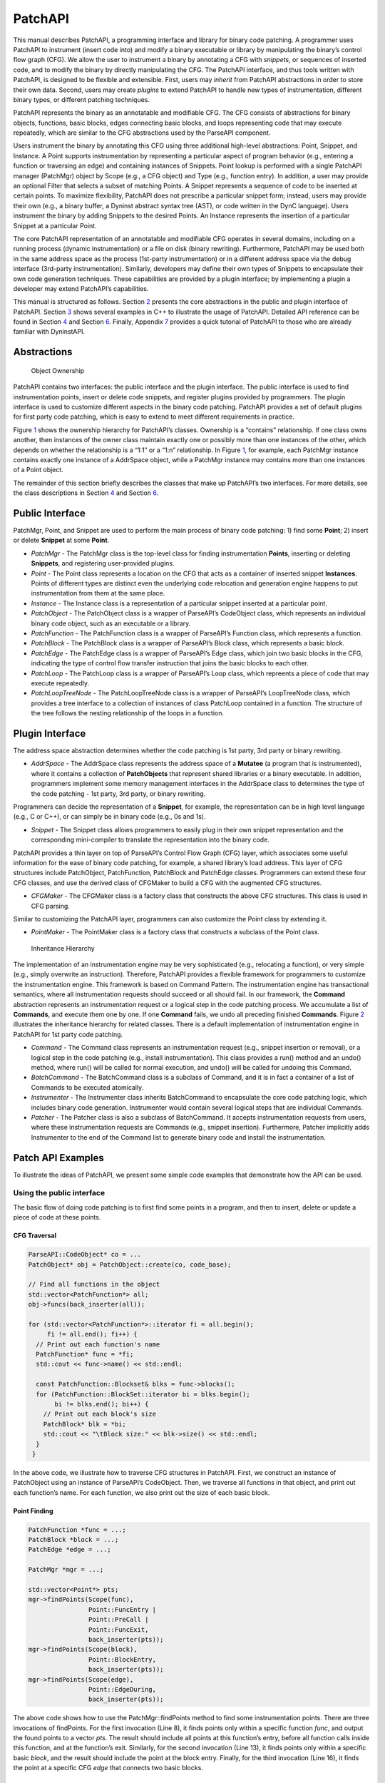 .. _sec-patchapi-intro:

.. cpp:namespace:: Dyninst::PatchAPI

PatchAPI
########

This manual describes PatchAPI, a programming interface and library for
binary code patching. A programmer uses PatchAPI to instrument (insert
code into) and modify a binary executable or library by manipulating the
binary’s control flow graph (CFG). We allow the user to instrument a
binary by annotating a CFG with *snippets*, or sequences of inserted
code, and to modify the binary by directly manipulating the CFG. The
PatchAPI interface, and thus tools written with PatchAPI, is designed to
be flexible and extensible. First, users may *inherit* from PatchAPI
abstractions in order to store their own data. Second, users may create
*plugins* to extend PatchAPI to handle new types of instrumentation,
different binary types, or different patching techniques.

PatchAPI represents the binary as an annotatable and modifiable CFG. The
CFG consists of abstractions for binary objects, functions, basic
blocks, edges connecting basic blocks, and loops representing code that
may execute repeatedly, which are similar to the CFG abstractions used
by the ParseAPI component.

Users instrument the binary by annotating this CFG using three
additional high-level abstractions: Point, Snippet, and Instance. A
Point supports instrumentation by representing a particular aspect of
program behavior (e.g., entering a function or traversing an edge) and
containing instances of Snippets. Point lookup is performed with a
single PatchAPI manager (PatchMgr) object by Scope (e.g., a CFG object)
and Type (e.g., function entry). In addition, a user may provide an
optional Filter that selects a subset of matching Points. A Snippet
represents a sequence of code to be inserted at certain points. To
maximize flexibility, PatchAPI does not prescribe a particular snippet
form; instead, users may provide their own (e.g., a binary buffer, a
Dyninst abstract syntax tree (AST), or code written in the DynC language).
Users instrument the binary by adding Snippets to the desired Points. An
Instance represents the insertion of a particular Snippet at a
particular Point.

The core PatchAPI representation of an annotatable and modifiable CFG
operates in several domains, including on a running process (dynamic
instrumentation) or a file on disk (binary rewriting). Furthermore,
PatchAPI may be used both in the same address space as the process
(1st-party instrumentation) or in a different address space via the
debug interface (3rd-party instrumentation). Similarly, developers may
define their own types of Snippets to encapsulate their own code
generation techniques. These capabilities are provided by a plugin
interface; by implementing a plugin a developer may extend PatchAPI’s
capabilities.

This manual is structured as follows. Section `2 <#sec-parseapi-abstractions>`__ presents
the core abstractions in the public and plugin interface of PatchAPI.
Section `3 <#sec-example>`__ shows several examples in C++ to illustrate
the usage of PatchAPI. Detailed API reference can be found in
Section `4 <#sec-public-api>`__ and Section `6 <#sec-plugin-api>`__.
Finally, Appendix `7 <#sec-dyn>`__ provides a quick tutorial of PatchAPI
to those who are already familiar with DyninstAPI.

.. _sec-patchapi-abstractions:

Abstractions
************

.. figure:: ./figure/abstraction/img.pdf
   :alt: Object Ownership
   :name: fig:abs
   :width: 85.0%

   Object Ownership

PatchAPI contains two interfaces: the public interface and the plugin
interface. The public interface is used to find instrumentation points,
insert or delete code snippets, and register plugins provided by
programmers. The plugin interface is used to customize different aspects
in the binary code patching. PatchAPI provides a set of default plugins
for first party code patching, which is easy to extend to meet different
requirements in practice.

Figure `1 <#fig:abs>`__ shows the ownership hierarchy for PatchAPI’s
classes. Ownership is a “contains” relationship. If one class owns
another, then instances of the owner class maintain exactly one or
possibly more than one instances of the other, which depends on whether
the relationship is a “1:1” or a “1:n” relationship. In Figure
`1 <#fig:abs>`__, for example, each PatchMgr instance contains exactly
one instance of a AddrSpace object, while a PatchMgr instance may
contains more than one instances of a Point object.

The remainder of this section briefly describes the classes that make up
PatchAPI’s two interfaces. For more details, see the class descriptions
in Section `4 <#sec-public-api>`__ and Section `6 <#sec-plugin-api>`__.

Public Interface
****************

PatchMgr, Point, and Snippet are used to perform the main process of
binary code patching: 1) find some **Point**; 2) insert or delete
**Snippet** at some **Point**.

-  *PatchMgr* - The PatchMgr class is the top-level class for finding
   instrumentation **Points**, inserting or deleting **Snippets**, and
   registering user-provided plugins.

-  *Point* - The Point class represents a location on the CFG that acts
   as a container of inserted snippet **Instances**. Points of different
   types are distinct even the underlying code relocation and generation
   engine happens to put instrumentation from them at the same place.

-  *Instance* - The Instance class is a representation of a particular
   snippet inserted at a particular point.

-  *PatchObject* - The PatchObject class is a wrapper of ParseAPI’s
   CodeObject class, which represents an individual binary code object,
   such as an executable or a library.

-  *PatchFunction* - The PatchFunction class is a wrapper of ParseAPI’s
   Function class, which represents a function.

-  *PatchBlock* - The PatchBlock class is a wrapper of ParseAPI’s Block
   class, which represents a basic block.

-  *PatchEdge* - The PatchEdge class is a wrapper of ParseAPI’s Edge
   class, which join two basic blocks in the CFG, indicating the type of
   control flow transfer instruction that joins the basic blocks to each
   other.

-  *PatchLoop* - The PatchLoop class is a wrapper of ParseAPI’s Loop
   class, which repreents a piece of code that may execute repeatedly.

-  *PatchLoopTreeNode* - The PatchLoopTreeNode class is a wrapper of
   ParseAPI’s LoopTreeNode class, which provides a tree interface to a
   collection of instances of class PatchLoop contained in a function.
   The structure of the tree follows the nesting relationship of the
   loops in a function.

Plugin Interface
****************

The address space abstraction determines whether the code patching is
1st party, 3rd party or binary rewriting.

-  *AddrSpace* - The AddrSpace class represents the address space of a
   **Mutatee** (a program that is instrumented), where it contains a
   collection of **PatchObjects** that represent shared libraries or a
   binary executable. In addition, programmers implement some memory
   management interfaces in the AddrSpace class to determines the type
   of the code patching - 1st party, 3rd party, or binary rewriting.

Programmers can decide the representation of a **Snippet**, for example,
the representation can be in high level language (e.g., C or C++), or
can simply be in binary code (e.g., 0s and 1s).

-  *Snippet* - The Snippet class allows programmers to easily plug in
   their own snippet representation and the corresponding mini-compiler
   to translate the representation into the binary code.

PatchAPI provides a thin layer on top of ParseAPI’s Control Flow Graph
(CFG) layer, which associates some useful information for the ease of
binary code patching, for example, a shared library’s load address. This
layer of CFG structures include PatchObject, PatchFunction, PatchBlock
and PatchEdge classes. Programmers can extend these four CFG classes,
and use the derived class of CFGMaker to build a CFG with the augmented
CFG structures.

-  *CFGMaker* - The CFGMaker class is a factory class that constructs
   the above CFG structures. This class is used in CFG parsing.

Similar to customizing the PatchAPI layer, programmers can also
customize the Point class by extending it.

-  *PointMaker* - The PointMaker class is a factory class that
   constructs a subclass of the Point class.

.. figure:: ./figure/command/img.pdf
   :alt: Inheritance Hierarchy
   :name: fig:inh
   :width: 85.0%

   Inheritance Hierarchy

The implementation of an instrumentation engine may be very
sophisticated (e.g., relocating a function), or very simple (e.g.,
simply overwrite an instruction). Therefore, PatchAPI provides a
flexible framework for programmers to customize the instrumentation
engine. This framework is based on Command Pattern. The
instrumentation engine has transactional semantics, where all
instrumentation requests should succeed or all should fail. In our
framework, the **Command** abstraction represents an instrumentation
request or a logical step in the code patching process. We accumulate a
list of **Commands**, and execute them one by one. If one **Command**
fails, we undo all preceding finished **Commands**. Figure
`2 <#fig:inh>`__ illustrates the inheritance hierarchy for related
classes. There is a default implementation of instrumentation engine in
PatchAPI for 1st party code patching.

-  *Command* - The Command class represents an instrumentation request
   (e.g., snippet insertion or removal), or a logical step in the code
   patching (e.g., install instrumentation). This class provides a run()
   method and an undo() method, where run() will be called for normal
   execution, and undo() will be called for undoing this Command.

-  *BatchCommand* - The BatchCommand class is a subclass of Command, and
   it is in fact a container of a list of Commands to be executed
   atomically.

-  *Instrumenter* - The Instrumenter class inherits BatchCommand to
   encapsulate the core code patching logic, which includes binary code
   generation. Instrumenter would contain several logical steps that are
   individual Commands.

-  *Patcher* - The Patcher class is also a subclass of BatchCommand. It
   accepts instrumentation requests from users, where these
   instrumentation requests are Commands (e.g., snippet insertion).
   Furthermore, Patcher implicitly adds Instrumenter to the end of the
   Command list to generate binary code and install the instrumentation.

.. _sec-examples:

Patch API Examples
******************

To illustrate the ideas of PatchAPI, we present some simple code
examples that demonstrate how the API can be used.

Using the public interface
==========================

The basic flow of doing code patching is to first find some points in a
program, and then to insert, delete or update a piece of code at these
points.

CFG Traversal
^^^^^^^^^^^^^

.. code-block:: cpp
    
   ParseAPI::CodeObject* co = ...
   PatchObject* obj = PatchObject::create(co, code_base);

   // Find all functions in the object
   std::vector<PatchFunction*> all;
   obj->funcs(back_inserter(all));

   for (std::vector<PatchFunction*>::iterator fi = all.begin();
        fi != all.end(); fi++) {
     // Print out each function's name
     PatchFunction* func = *fi;
     std::cout << func->name() << std::endl;

     const PatchFunction::Blockset& blks = func->blocks();
     for (PatchFunction::BlockSet::iterator bi = blks.begin();
          bi != blks.end(); bi++) {
       // Print out each block's size
       PatchBlock* blk = *bi;
       std::cout << "\tBlock size:" << blk->size() << std::endl;
     }
    }

In the above code, we illustrate how to traverse CFG structures in
PatchAPI. First, we construct an instance of PatchObject using an
instance of ParseAPI’s CodeObject. Then, we traverse all functions in
that object, and print out each function’s name. For each function, we
also print out the size of each basic block.

.. _sec-example-pt:

Point Finding
^^^^^^^^^^^^^

.. code-block:: cpp
    
   PatchFunction *func = ...;
   PatchBlock *block = ...;
   PatchEdge *edge = ...;

   PatchMgr *mgr = ...;

   std::vector<Point*> pts;
   mgr->findPoints(Scope(func),
                   Point::FuncEntry | 
                   Point::PreCall | 
                   Point::FuncExit,
                   back_inserter(pts));
   mgr->findPoints(Scope(block),
                   Point::BlockEntry,
                   back_inserter(pts));
   mgr->findPoints(Scope(edge),
                   Point::EdgeDuring,
                   back_inserter(pts));

The above code shows how to use the PatchMgr::findPoints method to find
some instrumentation points. There are three invocations of findPoints.
For the first invocation (Line 8), it finds points only within a
specific function *func*, and output the found points to a vector *pts*.
The result should include all points at this function’s entry, before
all function calls inside this function, and at the function’s exit.
Similarly, for the second invocation (Line 13), it finds points only
within a specific basic *block*, and the result should include the point
at the block entry. Finally, for the third invocation (Line 16), it
finds the point at a specific CFG *edge* that connects two basic blocks.

Code Patching
^^^^^^^^^^^^^

.. code-block:: cpp
    
   MySnippet::ptr snippet = MySnippet::create(new MySnippet);

   Patcher patcher(mgr);
   for (vector<Point*>::iterator iter = pts.begin();
        iter != pts.end(); ++iter) {
     Point* pt = *iter;
     patcher.add(PushBackCommand::create(pt, snippet));
   }
   patcher.commit();

The above code is to insert the same code *snippet* to all points *pts*
found in Section `3.1.2 <#sec-example-pt>`__. We’ll explain the snippet
(Line 1) in the example in Section `3.2.2 <#sec-example-snip>`__. Each
point maintains a list of snippet instances, and the PushBackCommand is
to push a snippet instance to the end of that list. An instance of
Patcher is to represent a transaction of code patching. In this example,
all snippet insertions (or all PushBackCommands) are performed
atomically when the Patcher::commit method is invoked. That is, all
snippet insertions would succeed or all would fail.

Using the plugin interface
==========================

Address Space
^^^^^^^^^^^^^

.. code-block:: cpp
    
   class MyAddrSpace : public AddrSpace {
     public:
       ...
       virtual Address malloc(PatchObject* obj, size_t size, Address near) {
         Address buffer = ...
         // do memory allocation here
         return buffer;
       }
       virtual bool write(PatchObject* obj, Address to_addr, Address from_addr,
                          size_t size) {
         // copy data from the address from_addr to the address to_addr
         return true;
       }
       ...
   };

The above code is to implement the address space plugin, in which, a set
of memory management methods should be specified, including malloc,
free, realloc, write and so forth. The instrumentation engine will
utilize these memory management methods during the code patching
process. For example, the instrumentation engine needs to *malloc* a
buffer in Mutatee’s address space, and then *write* the code snippet
into this buffer.

.. _sec-example-snip:

Snippet Representation
^^^^^^^^^^^^^^^^^^^^^^

.. code-block:: cpp
    
   class MySnippet : public Snippet {
     public:
       virtual bool generate(Point *pt, Buffer &buf) {
         // Generate and store binary code in the Buffer buf
         return true;
       }
   };
   MySnippet::ptr snippet = MySnippet::create(new MySnippet);

The above code illustrates how to customize a user-defined snippet
*MySnippet* by implementing the “mini-compiler” in the *generate*
method, which will be used later in the instrumentation engine to
generate binary code.

Code Parsing
^^^^^^^^^^^^

.. code-block:: cpp
    
   class MyFunction : public PatchFunction {
     ...
   };
   class MyCFGMaker : public CFGMaker {
     public:
       ...
       virtual PatchFunction* makeFunction(ParseAPI::Function *f, PatchObject* o) {
         return new MyFunction(f, o);
       }
       ...
   };

Programmers can augment PatchAPI’s CFG structures by annotating their
own data. In this case, a factory class should be built by inheriting
from the CFGMaker class, to create the augmented CFG structures. The
factory class will be used for CFG parsing.

Point Making
^^^^^^^^^^^^

.. code-block:: cpp
    
   class MyPoint : public Point {
     public:
       MyPoint(Point::Type t, PatchMgrPtr m, PatchFunction *f);
       ...
   };

   class MyPointMaker: public PointMaker {
     protected:
       virtual Point *mkFuncPoint(Point::Type t, PatchMgrPtr m, PatchFunction *f) {
         return new MyPoint(t, m, f);
       }
   };

In the above example, the MyPoint class inherits from the Point class,
and the MyPointMaker class inherits from the PointMaker class. The
mkFuncPoint method in MyPointMaker simply returns a new instance of
MyPoint. The mkFuncPoint method will be invoked by
PatchMgr::findPoint(s).

Instrumentation Engine
^^^^^^^^^^^^^^^^^^^^^^

.. code-block:: cpp
    
   class MyInstrumenter : public Instrumenter {
     public:
       virtual bool run() {
         // Specify how to install instrumentation
       }
   };

Programmers can customize the instrumentation engine by extending the
Instrumenter class, and implement the installation of instrumentation
inside the method *run()*.

Plugin Registration
^^^^^^^^^^^^^^^^^^^

.. code-block:: cpp
    
   MyCFGMakerPtr cm = ...
   PatchObject* obj = PatchObject::create(..., cm);

   MyAddrSpacePtr as = ...
   as->loadObject(obj);

   MyInstrumenter inst = ...
   PatchMgrPtr mgr = PatchMgr::create(as, ..., inst);

   MySnippet::ptr snippet = MySnippet::create(new MySnippet);

The above code shows how to register the above four types of plugins. An
instance of the factory class for creating CFG structures is registered
to an PatchObject (Line 1 and 2), which is in turn loaded into an
instance of AddrSpace (Line 4 and 5). The AddrSpace (or its subclass
implemented by programmers) instance is passed to PatchMgr::create (Line
7 and 8), together with an instance of Instrumenter (or its subclass).
Finally, a snippet of custom snippet representation MySnippet is created
(Line 10). Therefore, all plugins are glued together in PatchAPI.


.. _sec-dyn:

PatchAPI for Dyninst Programmers
********************************

The PatchAPI is a Dyninst component and as such is accessible through
the main Dyninst interface (BPatch objects). However, the PatchAPI
instrumentation and CFG models differ from the Dyninst models in several
critical ways that should be accounted for by users. This section
summarizes those differences and describes how to access PatchAPI
abstractions from the DyninstAPI interface.

Differences Between DyninstAPI and PatchAPI
===========================================

The DyninstAPI and PatchAPI differ primarily in their CFG
representations and instrumentation point abstractions. In general,
PatchAPI is more powerful and can better represent complex binaries
(e.g., highly optimized code or malware). In order to maintain backwards
compatibility, the DyninstAPI interface has not been extended to match
the PatchAPI. As a result, there are some caveats.

The PatchAPI uses the same CFG model as the ParseAPI. The primary
representation is an interprocedural graph of basic blocks and edges.
Functions are defined on top of this graph as collections of blocks. **A
block may be contained by more than one function;** we call this the
*shared block* model. Functions are defined to have a single entry
block, and functions may overlap if they contain the same blocks. Call
and return edges exist in the graph, and therefore traversing the graph
may enter different functions. PatchAPI users may specify instrumenting
a particular block within a particular function (a *block instance*) by
specifying both the block and the function.

The DyninstAPI uses a historic CFG model. The primary representation is
the function. Functions contain a intraprocedural graph of blocks and
edges. As a result, a basic block belongs to only one function, but two
blocks from different functions may be *clones* of each other. No
interprocedural edges are represented in the graph, and thus traversing
the CFG from a particular function is guaranteed to remain inside that
function.

As a result, multiple DyninstAPI blocks may map to the same PatchAPI
block. If instrumenting a particular block instance is desired, the user
should provide both the DyninstAPI basic block and function.

In addition, DyninstAPI uses a *module* abstraction, where a
``BPatch_module`` represents a collection of functions from a particular
source file (for the executable) or from an entire library (for all
libraries). PatchAPI, like ParseAPI, instead uses an *object*
representation, where a ``PatchObject`` object represents a collection
of functions from a file on disk (executable or libraries).

The instrumentation point (*instPoint*) models also differ between
DyninstAPI and PatchAPI. We classify an instPoint either as a *behavior*
point (e.g., function entry) or *location* point (e.g., a particular
instruction). PatchAPI fully supports both of these models, with the
added extension that a location point explicitly specifies whether
instrumentation will execute before or after the corresponding location.
Dyninst does not support the behavior model, instead mapping behavior
instPoints to a corresponding instruction. For example, if a user
requests a function entry instPoint they instead receive an instPoint
for the first instruction in the function. These may not always be the
same (see
`Bernat_AWAT <ftp://ftp.cs.wisc.edu/paradyn/papers/Bernat11AWAT.pdf>`__).
In addition, location instPoints represent an instruction, and the user
must later specify whether they wish to instrument before or after that
instruction.

As a result, there are complications for using both DyninstAPI and
PatchAPI. We cannot emphasize enough, though, that users *can combine
DyninstAPI and PatchAPI* with some care. Doing so offers several
benefits:

-  The ability to extend legacy code that is written for DyninstAPI.

-  The ability to use the DyninstAPI extensions and plugins for
   PatchAPI, including snippet-based or dynC-based code generation and
   our instrumentation optimizer.

We suggest the following best practices to be followed when coding for
PatchAPI via Dyninst:

-  For legacy code, do not attempt to map between DyninstAPI instPoints
   and PatchAPI instPoints. Instead, use DyninstAPI CFG objects to
   acquire PatchAPI CFG objects, and use a ``PatchMgr`` (acquired
   through a ``BPatch_addressSpace``) to look up PatchAPI instPoints.

-  For new code, acquire a ``PatchMgr`` directly from a
   ``BPatch_addressSpace`` and use its methods to look up both CFG
   objects and instPoints.

PatchAPI accessor methods in Dyninst
^^^^^^^^^^^^^^^^^^^^^^^^^^^^^^^^^^^^

To access a PatchAPI class from a Dyninst class, use the
``PatchAPI::convert`` function, as in the following example:

.. code-block:: cpp
    
    BPatch_basicBlock *bp_block = ...;
    PatchAPI::PatchBlock *block = PatchAPI::convert(bp_block);

.. csv-table:: BPatch <-> PatchAPI mappings
  :header: "From", "To"

  "BPatch_function", "PatchFunction"
  "BPatch_basicBlock", "PatchBlock"
  "BPatch_edge", "PatchEdge"
  "BPatch_module", "PatchObject"
  "BPatch_image", "PatchMgr"
  "BPatch_addressSpace", "PatchMgr"
  "BPatch_snippet", "Snippet"

We do not support a direct mapping between ``BPatch_point`` s and
``Point`` s, as the failure of Dyninst to properly represent behavior
instPoints leads to confusing results. Instead, use the PatchAPI point
lookup methods.

Classes in PatchAPI use either the C++ raw pointer or the boost shared
pointer (*boost::shared_ptr<T>*) for memory management. A class uses a
raw pointer whenever it is returning a handle to the user that is
controlled and destroyed by the PatchAPI runtime library. Classes that
use a raw pointer include the CFG objects, a Point, and various plugins,
e.g., AddrSpace, CFGMaker, PointMaker, and Instrumenter. A class uses a
shared_pointer whenever it is handing something to the user that the
PatchAPI runtime library is not controlling and destroying. Classes that
use a boost shared pointer include a Snippet, PatchMgr, and Instance,
where we typedef a class’s shared pointer by appending the Ptr to the
class name, e.g., PatchMgrPtr for PatchMgr.

CFG Interface
^^^^^^^^^^^^^

Point/Snippet Interface
^^^^^^^^^^^^^^^^^^^^^^^

Callback Interface
^^^^^^^^^^^^^^^^^^

Modification API Reference
**************************

This section describes the modification interface of PatchAPI. While
PatchAPI’s main goal is to allow users to insert new code into a
program, a secondary goal is to allow safe modification of the original
program code as well.

To modify the binary, a user interacts with the ``PatchModifier`` class
to manipulate a PatchAPI CFG. CFG modifications are then instantiated as
new code by the PatchAPI. For example, if PatchAPI is being used as part
of Dyninst, executing a ``finalizeInsertionSet`` will generate modified
code.

The three key benefits of the PatchAPI modification interface are
abstraction, safety, and interactivity. We use the CFG as a mechanism
for transforming binaries in a platform-independent way that requires no
instruction-level knowledge by the user. These transformations are
limited to ensure that the CFG can always be used to instantiate code,
and thus the user can avoid unintended side-effects of modification.
Finally, modifications to the CFG are represented in that CFG, allowing
users to iteratively combine multiple CFG transformations to achieve
their goals.

Since modification can modify the CFG, it may invalidate any analyses
the user has performed over the CFG. We suggest that users take
advantage of the callback interface described in Section
`4.3.1 <#sec-3.2.7>`__ to update any such analysis information.

The PatchAPI modification capabilities are currently in beta; if you
experience any problems or bugs, please contact ``bugs@dyninst.org``.

Many of these methods return a boolean type; true indicates a successful
operation, and false indicates a failure. For methods that return a
pointer, a ``NULL`` return value indicates a failure.

.. code-block:: cpp
    
    bool redirect(PatchEdge *edge, PatchBlock *target);

Redirects the edge specified by ``edge`` to a new target specified by
``target``. In the current implementation, the edge may not be indirect.

.. code-block:: cpp
    
    PatchBlock *split(PatchBlock *orig, Address addr, bool trust = false,
    Address newlast = (Address) -1);

Splits the block specified by ``orig``, creating a new block starting at
``addr``. If ``trust`` is true, we do not verify that ``addr`` is a
valid instruction address; this may be useful to reduce overhead. If
``newlast`` is not -1, we use it as the last instruction address of the
first block. All Points are updated to belong to the appropriate block.
The second block is returned.

.. code-block:: cpp
    
    bool remove(std::vector<PatchBlock *> &blocks, bool force = true)

Removes the blocks specified by ``blocks`` from the CFG. If ``force`` is
true, blocks are removed even if they have incoming edges; this may
leave the CFG in an unsafe state but may be useful for reducing
overhead.

.. code-block:: cpp
    
    bool remove(PatchFunction *func)

Removes ``func`` and all of its non-shared blocks from the CFG; any
shared blocks remain.

.. code-block:: cpp
    
    class InsertedCode typedef boost::shared_ptr<...> Ptr; PatchBlock
    *entry(); const std::vector<PatchEdge *> &exits(); const
    std::set<PatchBlock *> &blocks();

    InsertedCode::Ptr insert(PatchObject *obj, SnippetPtr snip, Point
    *point); InsertedCode::Ptr insert(PatchObject *obj, void *start,
    unsigned size);

Methods for inserting new code into a CFG. The ``InsertedCode``
structure represents a CFG subgraph generated by inserting new code; the
graph has a single entry point and multiple exits, represented by edges
to the sink node. The first ``insert`` call takes a PatchAPI Snippet
structure and a Point that is used to generate that Snippet; the point
is only passed through to the snippet code generator and thus may be
``NULL`` if the snippet does not use Point information. The second
``insert`` call takes a raw code buffer.

.. _sec-plugin-api:

Plugin API Reference
====================

This section describes the various plugin interfaces for extending
PatchAPI. We expect that most users should not have to ever explicitly
use an interface from this section; instead, they will use plugins
previously implemented by PatchAPI developers.

Default Plugin
^^^^^^^^^^^^^^
